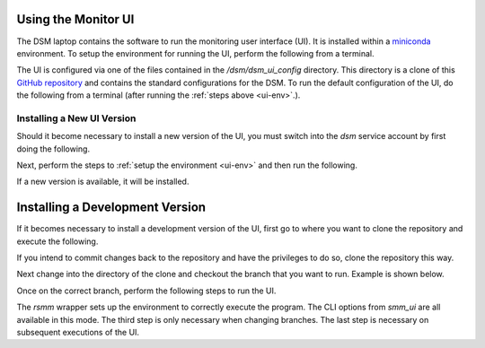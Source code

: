 Using the Monitor UI
====================

The DSM laptop contains the software to run the monitoring user interface (UI). It is installed within a `miniconda <https://docs.conda.io/en/latest/miniconda.html>`_ environment. To setup the environment for running the UI, perform the following from a terminal.

.. _ui-env:

.. prompt:: bash
  
  mc
  conda activate dsm 

The UI is configured via one of the files contained in the `/dsm/dsm_ui_config` directory. This directory is a clone of this `GitHub repository <https://github.com/lsst-com/dsm_ui_config>`_ and contains the standard configurations for the DSM. To run the default configuration of the UI, do the following from a terminal (after running the :ref:`steps above <ui-env>`.).

.. prompt:: bash

  smm_ui -c /dsm/dsm_ui_config/default.yaml

Installing a New UI Version
---------------------------

Should it become necessary to install a new version of the UI, you must switch into the `dsm` service account by first doing the following.

.. prompt:: bash

  sudo su -s /bin/bash dsm

Next, perform the steps to :ref:`setup the environment <ui-env>` and then run the following.

.. prompt:: bash

  pip install -U spot_motion_monitor

If a new version is available, it will be installed.

Installing a Development Version
================================

If it becomes necessary to install a development version of the UI, first go to where you want to clone the repository and execute the following.

.. prompt:: bash

  git clone https://github.com/lsst-com/spot_motion_monitor.git

If you intend to commit changes back to the repository and have the privileges to do so, clone the repository this way.

.. prompt:: bash

  git clone git@github.com:lsst-com/spot_motion_monitor.git

Next change into the directory of the clone and checkout the branch that you want to run. Example is shown below.

.. prompt:: bash

  cd spot_motion_monitor
  git checkout -t origin/tickets/SE-1302

Once on the correct branch, perform the following steps to run the UI.

.. prompt:: bash

  mc
  conda activate dsm_dev
  python setup.py build_ui
  rsmm python scripts/run.py

The `rsmm` wrapper sets up the environment to correctly execute the program. The CLI options from `smm_ui` are all available in this mode. The third step is only necessary when changing branches. The last step is necessary on subsequent executions of the UI.
